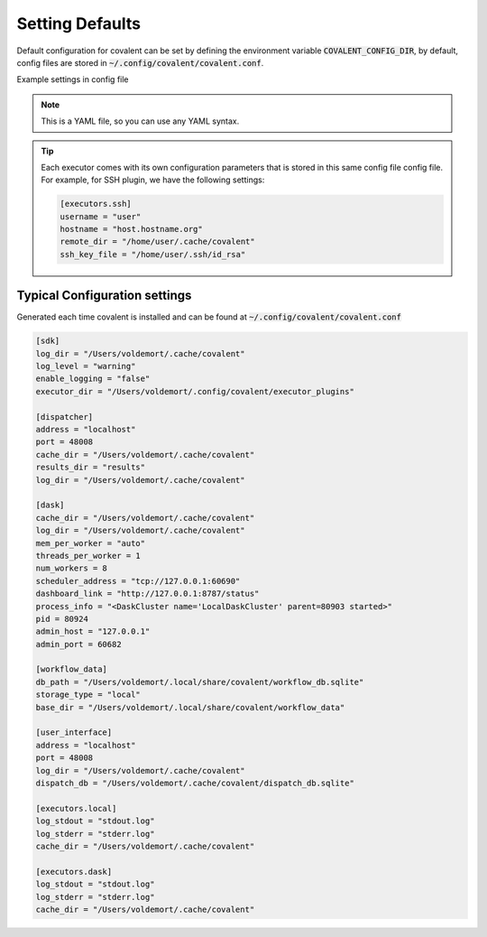 .. _config:


Setting Defaults
""""""""""""""""""

Default configuration for covalent can be set by defining the environment variable :code:`COVALENT_CONFIG_DIR`, by default, config files are stored in :code:`~/.config/covalent/covalent.conf`.


Example settings in config file

.. note::

    This is a YAML file, so you can use any YAML syntax.


.. tip::

    Each executor comes with its own configuration parameters that is stored in this same config file config file.
    For example, for SSH plugin, we have the following settings:

    .. code:: shell

        [executors.ssh]
        username = "user"
        hostname = "host.hostname.org"
        remote_dir = "/home/user/.cache/covalent"
        ssh_key_file = "/home/user/.ssh/id_rsa"


Typical Configuration settings
******************************

Generated each time covalent is installed and can be found at :code:`~/.config/covalent/covalent.conf`

.. code:: shell

    [sdk]
    log_dir = "/Users/voldemort/.cache/covalent"
    log_level = "warning"
    enable_logging = "false"
    executor_dir = "/Users/voldemort/.config/covalent/executor_plugins"

    [dispatcher]
    address = "localhost"
    port = 48008
    cache_dir = "/Users/voldemort/.cache/covalent"
    results_dir = "results"
    log_dir = "/Users/voldemort/.cache/covalent"

    [dask]
    cache_dir = "/Users/voldemort/.cache/covalent"
    log_dir = "/Users/voldemort/.cache/covalent"
    mem_per_worker = "auto"
    threads_per_worker = 1
    num_workers = 8
    scheduler_address = "tcp://127.0.0.1:60690"
    dashboard_link = "http://127.0.0.1:8787/status"
    process_info = "<DaskCluster name='LocalDaskCluster' parent=80903 started>"
    pid = 80924
    admin_host = "127.0.0.1"
    admin_port = 60682

    [workflow_data]
    db_path = "/Users/voldemort/.local/share/covalent/workflow_db.sqlite"
    storage_type = "local"
    base_dir = "/Users/voldemort/.local/share/covalent/workflow_data"

    [user_interface]
    address = "localhost"
    port = 48008
    log_dir = "/Users/voldemort/.cache/covalent"
    dispatch_db = "/Users/voldemort/.cache/covalent/dispatch_db.sqlite"

    [executors.local]
    log_stdout = "stdout.log"
    log_stderr = "stderr.log"
    cache_dir = "/Users/voldemort/.cache/covalent"

    [executors.dask]
    log_stdout = "stdout.log"
    log_stderr = "stderr.log"
    cache_dir = "/Users/voldemort/.cache/covalent"
